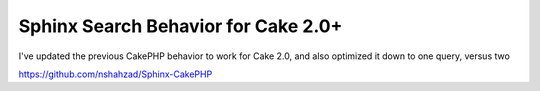 Sphinx Search Behavior for Cake 2.0+
====================================

I've updated the previous CakePHP behavior to work for Cake 2.0, and
also optimized it down to one query, versus two

`https://github.com/nshahzad/Sphinx-CakePHP`_


.. _https://github.com/nshahzad/Sphinx-CakePHP: https://github.com/nshahzad/Sphinx-CakePHP

.. author:: nabeel
.. categories:: articles, behaviors
.. tags:: search,behavior,sphinx,Behaviors

